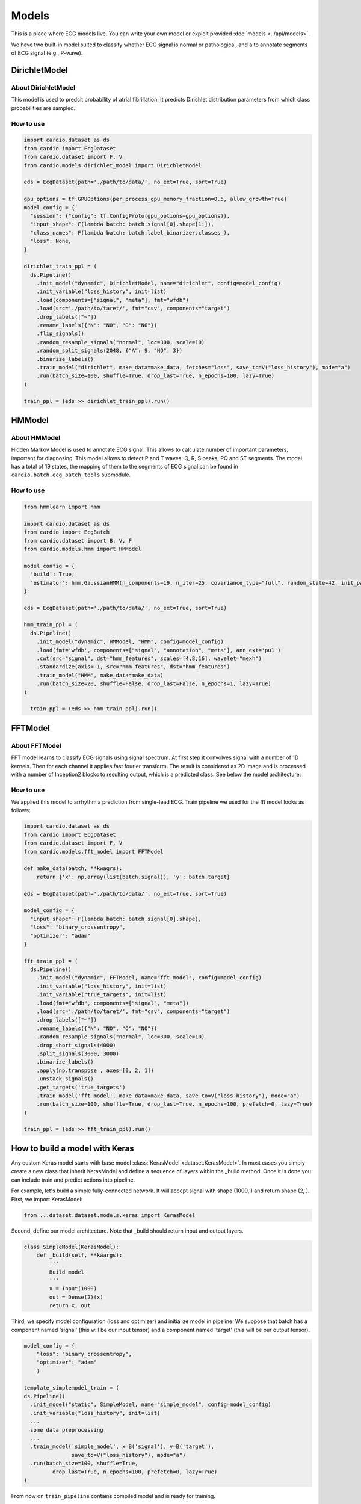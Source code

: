 ======
Models
======

This is a place where ECG models live. You can write your own model or exploit provided :doc:`models <../api/models>`. 

We have two built-in model suited to classify whether ECG signal is normal or pathological, and a to annotate segments of ECG signal (e.g., P-wave).


DirichletModel
--------------

About DirichletModel
~~~~~~~~~~~~~~~~~~~~

This model is used to predcit probability of atrial fibrillation. It predicts Dirichlet distribution parameters from which class probabilities are sampled.

.. image:: dirichlet_model.png

How to use
~~~~~~~~~~

.. code-block :: python
  
  import cardio.dataset as ds
  from cardio import EcgDataset
  from cardio.dataset import F, V
  from cardio.models.dirichlet_model import DirichletModel

  eds = EcgDataset(path='./path/to/data/', no_ext=True, sort=True)

  gpu_options = tf.GPUOptions(per_process_gpu_memory_fraction=0.5, allow_growth=True)
  model_config = {
    "session": {"config": tf.ConfigProto(gpu_options=gpu_options)},
    "input_shape": F(lambda batch: batch.signal[0].shape[1:]),
    "class_names": F(lambda batch: batch.label_binarizer.classes_),
    "loss": None,
  }

  dirichlet_train_ppl = (
    ds.Pipeline()
      .init_model("dynamic", DirichletModel, name="dirichlet", config=model_config)
      .init_variable("loss_history", init=list)
      .load(components=["signal", "meta"], fmt="wfdb")
      .load(src='./path/to/taret/', fmt="csv", components="target")
      .drop_labels(["~"])
      .rename_labels({"N": "NO", "O": "NO"})
      .flip_signals()
      .random_resample_signals("normal", loc=300, scale=10)
      .random_split_signals(2048, {"A": 9, "NO": 3})
      .binarize_labels()
      .train_model("dirichlet", make_data=make_data, fetches="loss", save_to=V("loss_history"), mode="a")
      .run(batch_size=100, shuffle=True, drop_last=True, n_epochs=100, lazy=True)
  )

  train_ppl = (eds >> dirichlet_train_ppl).run()

HMModel
-------

About HMModel
~~~~~~~~~~~~~~~~~~~~

Hidden Markov Model is used to annotate ECG signal. This allows to calculate number of
important parameters, important for diagnosing.
This model allows to detect P and T waves; Q, R, S peaks; PQ and ST segments. The model 
has a total of 19 states, the mapping of them to the segments of ECG signal can  be found in ``cardio.batch.ecg_batch_tools`` submodule.

.. image:: hmmodel.png

How to use
~~~~~~~~~~

.. code-block :: python
  
  from hmmlearn import hmm

  import cardio.dataset as ds
  from cardio import EcgBatch
  from cardio.dataset import B, V, F
  from cardio.models.hmm import HMModel

  model_config = {
    'build': True,
    'estimator': hmm.GaussianHMM(n_components=19, n_iter=25, covariance_type="full", random_state=42, init_params='mstc', verbose=False),
  }

  eds = EcgDataset(path='./path/to/data/', no_ext=True, sort=True)

  hmm_train_ppl = (
    ds.Pipeline()
      .init_model("dynamic", HMModel, "HMM", config=model_config)
      .load(fmt='wfdb', components=["signal", "annotation", "meta"], ann_ext='pu1')
      .cwt(src="signal", dst="hmm_features", scales=[4,8,16], wavelet="mexh")
      .standardize(axis=-1, src="hmm_features", dst="hmm_features")
      .train_model("HMM", make_data=make_data)
      .run(batch_size=20, shuffle=False, drop_last=False, n_epochs=1, lazy=True)
  )

    train_ppl = (eds >> hmm_train_ppl).run()

FFTModel
--------

About FFTModel
~~~~~~~~~~~~~~~~~~~~

FFT model learns to classify ECG signals using signal spectrum. At first step it convolves signal with a number of 1D kernels.
Then for each channel it applies fast fourier transform. 
The result is considered as 2D image and is processed with a number of Inception2 blocks
to resulting output, which is a predicted class. See below the model architecture:

.. image:: fft_model.PNG

How to use
~~~~~~~~~~
We applied this model to arrhythmia prediction from single-lead ECG. Train pipeline we used for the fft model looks as follows:

.. code-block :: python

  import cardio.dataset as ds
  from cardio import EcgDataset
  from cardio.dataset import F, V
  from cardio.models.fft_model import FFTModel

  def make_data(batch, **kwagrs):
      return {'x': np.array(list(batch.signal)), 'y': batch.target}
  
  eds = EcgDataset(path='./path/to/data/', no_ext=True, sort=True)

  model_config = {
    "input_shape": F(lambda batch: batch.signal[0].shape),
    "loss": "binary_crossentropy",
    "optimizer": "adam"
  }

  fft_train_ppl = (
    ds.Pipeline()
      .init_model("dynamic", FFTModel, name="fft_model", config=model_config)
      .init_variable("loss_history", init=list)
      .init_variable("true_targets", init=list)
      .load(fmt="wfdb", components=["signal", "meta"])
      .load(src='./path/to/taret/', fmt="csv", components="target")
      .drop_labels(["~"])
      .rename_labels({"N": "NO", "O": "NO"})
      .random_resample_signals("normal", loc=300, scale=10)
      .drop_short_signals(4000)
      .split_signals(3000, 3000)
      .binarize_labels()
      .apply(np.transpose , axes=[0, 2, 1])
      .unstack_signals()
      .get_targets('true_targets')
      .train_model('fft_model', make_data=make_data, save_to=V("loss_history"), mode="a")
      .run(batch_size=100, shuffle=True, drop_last=True, n_epochs=100, prefetch=0, lazy=True)
  )

  train_ppl = (eds >> fft_train_ppl).run()


How to build a model with Keras
-------------------------------

Any custom Keras model starts with base model :class:`KerasModel <dataset.KerasModel>`. In most cases you simply create
a new class that inherit KerasModel and define a sequence of layers within the _build method.
Once it is done you can include train and predict actions into pipeline.

For example, let's build a simple fully-connected network. It will accept signal with shape (1000, ) and return shape (2, ).
First, we import KerasModel:

.. code-block :: python

  from ...dataset.dataset.models.keras import KerasModel

Second, define our model architecture. Note that _build should return input and output layers.

.. code-block :: python

  class SimpleModel(KerasModel):
      def _build(self, **kwargs):
          '''
          Build model
          '''
          x = Input(1000)
          out = Dense(2)(x)
          return x, out

Third, we specify model configuration (loss and optimizer) and initialize model in pipeline.
We suppose that batch has a component named 'signal' (this will be our input tensor) and a component
named 'target' (this will be our output tensor).

.. code-block :: python

  model_config = {
      "loss": "binary_crossentropy",
      "optimizer": "adam"
      }

  template_simplemodel_train = (
  ds.Pipeline()
    .init_model("static", SimpleModel, name="simple_model", config=model_config)
    .init_variable("loss_history", init=list)
    ...
    some data preprocessing
    ...
    .train_model('simple_model', x=B('signal'), y=B('target'),
                 save_to=V("loss_history"), mode="a")
    .run(batch_size=100, shuffle=True,
           drop_last=True, n_epochs=100, prefetch=0, lazy=True)
  )

From now on ``train_pipeline`` contains compiled model and is ready for training.

More details you can find in our :doc:`tutorials <../tutorials>`.


API
---
See :doc:`Models API <../api/models>`
